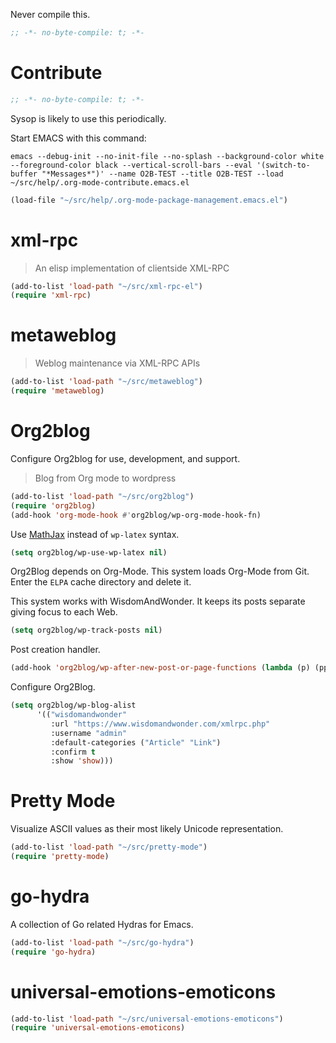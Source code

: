 #+PROPERTY: header-args :tangle "./.org-mode-contribute.emacs.el" :results output silent

Never compile this.

#+NAME: org_gcr_2017-07-21_mara_CC0CF0E1-0C39-4937-AD52-FBA49CA10E65
#+BEGIN_SRC emacs-lisp :comments no
;; -*- no-byte-compile: t; -*-
#+END_SRC

* Contribute
   :PROPERTIES:
   :ID:       org_gcr_2017-05-12_mara:B6246A7A-5514-4478-BC3D-7768B05B08B8
   :END:

#+NAME: org_gcr_2017-07-21_mara_CC0CF0E1-0C39-4937-AD52-FBA49CA10E65
#+BEGIN_SRC emacs-lisp :comments no
;; -*- no-byte-compile: t; -*-
#+END_SRC

Sysop is likely to use this periodically.

Start EMACS with this command:

#+BEGIN_EXAMPLE
emacs --debug-init --no-init-file --no-splash --background-color white --foreground-color black --vertical-scroll-bars --eval '(switch-to-buffer "*Messages*")' --name O2B-TEST --title O2B-TEST --load ~/src/help/.org-mode-contribute.emacs.el
#+END_EXAMPLE

#+NAME: org_gcr_2017-05-12_mara_AD27B44D-A88A-421F-9418-EE1B9E1977D5
#+BEGIN_SRC emacs-lisp
(load-file "~/src/help/.org-mode-package-management.emacs.el")
#+END_SRC
* xml-rpc
:PROPERTIES:
:ID:       org_gcr_2017-12-16_mara:8490F7FD-9718-4ADD-8A84-56A8D6625C12
:END:
#+BEGIN_QUOTE
An elisp implementation of clientside XML-RPC
#+END_QUOTE

#+NAME: org_gcr_2017-05-12_mara_3989AFAA-23E6-4463-98E8-90F7ED269C1B
#+BEGIN_SRC emacs-lisp
(add-to-list 'load-path "~/src/xml-rpc-el")
(require 'xml-rpc)
#+END_SRC
* metaweblog
:PROPERTIES:
:ID:       org_gcr_2017-12-16_mara:C3B0266C-F9EC-498B-ABBA-486090654DDA
:END:
#+BEGIN_QUOTE
Weblog maintenance via XML-RPC APIs
#+END_QUOTE

#+NAME: org_gcr_2017-05-12_mara_C057BFE2-7242-495D-BCD2-62C6389A6551
#+BEGIN_SRC emacs-lisp
(add-to-list 'load-path "~/src/metaweblog")
(require 'metaweblog)
#+END_SRC
* Org2blog
:PROPERTIES:
:ID:       org_gcr_2018-03-03_mara:60113001-1991-4EB5-BF61-190C198AF742
:END:
Configure Org2blog for use, development, and support.
#+BEGIN_QUOTE
Blog from Org mode to wordpress
#+END_QUOTE

#+NAME: org_gcr_2017-05-12_mara_EF1B02DF-BDB7-44AA-A018-B0BE6DA1C08F
#+BEGIN_SRC emacs-lisp
(add-to-list 'load-path "~/src/org2blog")
(require 'org2blog)
(add-hook 'org-mode-hook #'org2blog/wp-org-mode-hook-fn)
#+END_SRC

Use [[https://www.mathjax.org/][MathJax]] instead of =wp-latex= syntax.

#+NAME: org_gcr_2017-08-14_mara_7625680E-1CA4-428E-A92F-D53114742D28
#+BEGIN_SRC emacs-lisp
(setq org2blog/wp-use-wp-latex nil)
#+END_SRC

Org2Blog depends on Org-Mode. This system loads Org-Mode from Git. Enter the
=ELPA= cache directory and delete it.

This system works with WisdomAndWonder. It keeps its posts separate giving focus
to each Web.

#+NAME: org_gcr_2017-05-12_mara_FF96F4B6-42B9-45D6-BEE6-6CDC9D6815AE
#+BEGIN_SRC emacs-lisp
(setq org2blog/wp-track-posts nil)
#+END_SRC

Post creation handler.

#+NAME: org_gcr_2017-08-04_mara_B782FF06-D0E7-4598-89E4-02A76E882E78
#+BEGIN_SRC emacs-lisp
(add-hook 'org2blog/wp-after-new-post-or-page-functions (lambda (p) (pp p)))
#+END_SRC

Configure Org2Blog.

#+NAME: org_gcr_2017-05-12_mara_854DE6E9-2208-42EB-A164-EC06E489B6B7
#+BEGIN_SRC emacs-lisp
(setq org2blog/wp-blog-alist
      '(("wisdomandwonder"
         :url "https://www.wisdomandwonder.com/xmlrpc.php"
         :username "admin"
         :default-categories ("Article" "Link")
         :confirm t
         :show 'show)))
#+END_SRC

* Pretty Mode
:PROPERTIES:
:ID:       org_gcr_2017-05-15_mara:CB452410-955E-4A91-A811-10755A35A142
:END:

Visualize ASCII values as their most likely Unicode representation.

#+NAME: org_gcr_2017-05-15_mara_5CF1DF19-27F5-4509-8E17-9CA0D1B29314
#+BEGIN_SRC emacs-lisp
(add-to-list 'load-path "~/src/pretty-mode")
(require 'pretty-mode)
#+END_SRC
* go-hydra
:PROPERTIES:
:ID:       org_gcr_2017-08-01_mara:F1CA18C6-F00E-4F1A-BBD3-77FC52B437E8
:END:
A collection of Go related Hydras for Emacs.

#+NAME: org_gcr_2017-08-01_mara_A0E420CB-EBB0-4D31-BC97-8FE54008F93D
#+BEGIN_SRC emacs-lisp
(add-to-list 'load-path "~/src/go-hydra")
(require 'go-hydra)
#+END_SRC
* universal-emotions-emoticons
:PROPERTIES:
:ID:       org_gcr_2017-12-05_mara:BAEA6BB3-614D-4957-BEFF-4AE9E6271BF1
:END:
#+NAME: org_gcr_2017-12-05_mara_62849D6E-BD7B-4289-AC2C-CF8B51B9C633
#+BEGIN_SRC emacs-lisp
(add-to-list 'load-path "~/src/universal-emotions-emoticons")
(require 'universal-emotions-emoticons)
#+END_SRC
